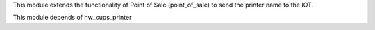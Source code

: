 This module extends the functionality of Point of Sale (point_of_sale) to send the printer name to the IOT.

This module depends of hw_cups_printer
